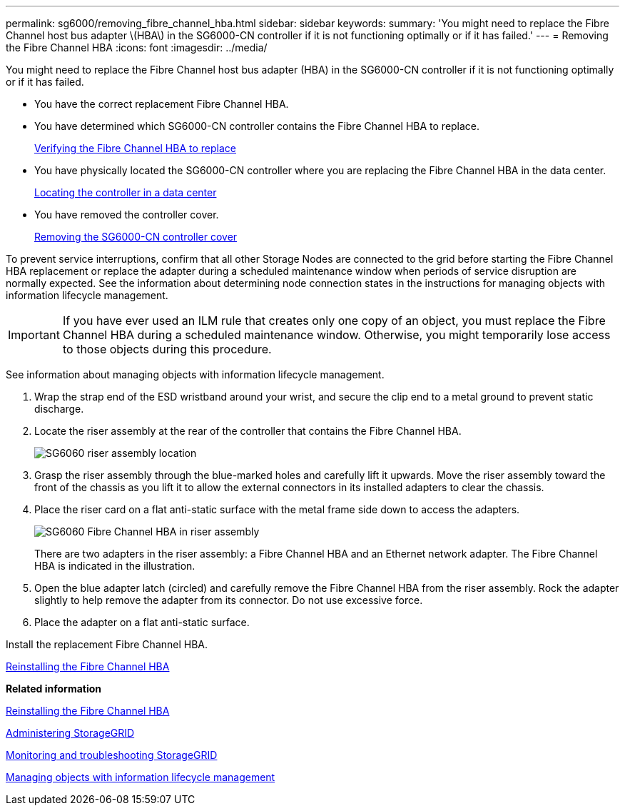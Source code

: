 ---
permalink: sg6000/removing_fibre_channel_hba.html
sidebar: sidebar
keywords: 
summary: 'You might need to replace the Fibre Channel host bus adapter \(HBA\) in the SG6000-CN controller if it is not functioning optimally or if it has failed.'
---
= Removing the Fibre Channel HBA
:icons: font
:imagesdir: ../media/

[.lead]
You might need to replace the Fibre Channel host bus adapter (HBA) in the SG6000-CN controller if it is not functioning optimally or if it has failed.

* You have the correct replacement Fibre Channel HBA.
* You have determined which SG6000-CN controller contains the Fibre Channel HBA to replace.
+
xref:verifying_fibre_channel_hba_to_replace.adoc[Verifying the Fibre Channel HBA to replace]

* You have physically located the SG6000-CN controller where you are replacing the Fibre Channel HBA in the data center.
+
xref:locating_controller_in_data_center.adoc[Locating the controller in a data center]

* You have removed the controller cover.
+
xref:removing_sg6000_cn_controller_cover.adoc[Removing the SG6000-CN controller cover]

To prevent service interruptions, confirm that all other Storage Nodes are connected to the grid before starting the Fibre Channel HBA replacement or replace the adapter during a scheduled maintenance window when periods of service disruption are normally expected. See the information about determining node connection states in the instructions for managing objects with information lifecycle management.

IMPORTANT: If you have ever used an ILM rule that creates only one copy of an object, you must replace the Fibre Channel HBA during a scheduled maintenance window. Otherwise, you might temporarily lose access to those objects during this procedure.

See information about managing objects with information lifecycle management.

. Wrap the strap end of the ESD wristband around your wrist, and secure the clip end to a metal ground to prevent static discharge.
. Locate the riser assembly at the rear of the controller that contains the Fibre Channel HBA.
+
image::../media/sg6060_riser_assembly_location.jpg[SG6060 riser assembly location]

. Grasp the riser assembly through the blue-marked holes and carefully lift it upwards. Move the riser assembly toward the front of the chassis as you lift it to allow the external connectors in its installed adapters to clear the chassis.
. Place the riser card on a flat anti-static surface with the metal frame side down to access the adapters.
+
image::../media/sg6060_fc_hba_location.jpg[SG6060 Fibre Channel HBA in riser assembly]
+
There are two adapters in the riser assembly: a Fibre Channel HBA and an Ethernet network adapter. The Fibre Channel HBA is indicated in the illustration.

. Open the blue adapter latch (circled) and carefully remove the Fibre Channel HBA from the riser assembly. Rock the adapter slightly to help remove the adapter from its connector. Do not use excessive force.
. Place the adapter on a flat anti-static surface.

Install the replacement Fibre Channel HBA.

xref:reinstalling_fibre_channel_hba.adoc[Reinstalling the Fibre Channel HBA]

*Related information*

xref:reinstalling_fibre_channel_hba.adoc[Reinstalling the Fibre Channel HBA]

http://docs.netapp.com/sgws-115/topic/com.netapp.doc.sg-admin/home.html[Administering StorageGRID]

http://docs.netapp.com/sgws-115/topic/com.netapp.doc.sg-troubleshooting/home.html[Monitoring and troubleshooting StorageGRID]

http://docs.netapp.com/sgws-115/topic/com.netapp.doc.sg-ilm/home.html[Managing objects with information lifecycle management]
